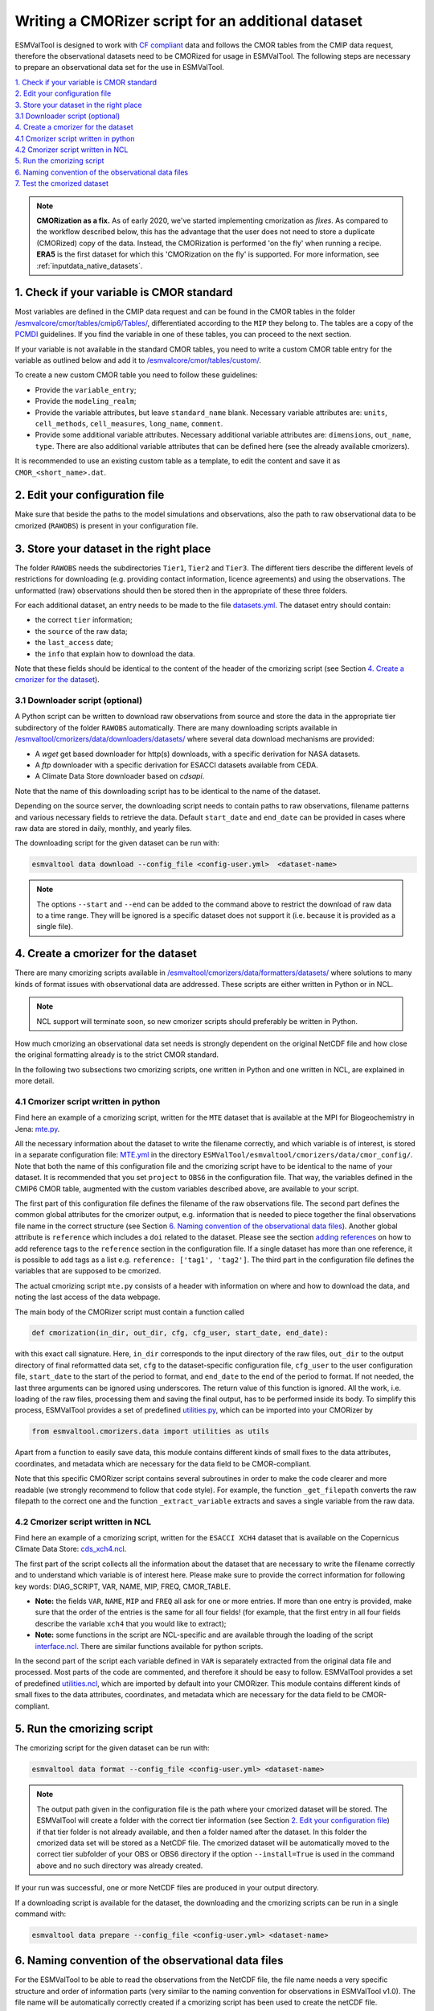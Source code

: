 .. _new-cmorizer:

Writing a CMORizer script for an additional dataset
***************************************************

ESMValTool is designed to work with `CF compliant <http://cfconventions.org/>`_
data and follows the CMOR tables from the CMIP data request, therefore
the observational datasets need to be CMORized for usage in ESMValTool.
The following steps are necessary to prepare an observational
data set for the use in ESMValTool.

| `1. Check if your variable is CMOR standard`_
| `2. Edit your configuration file`_
| `3. Store your dataset in the right place`_
| `3.1 Downloader script (optional)`_
| `4. Create a cmorizer for the dataset`_
| `4.1 Cmorizer script written in python`_
| `4.2 Cmorizer script written in NCL`_
| `5. Run the cmorizing script`_
| `6. Naming convention of the observational data files`_
| `7. Test the cmorized dataset`_

.. note::
  **CMORization as a fix.** As of early 2020, we've started implementing cmorization as
  *fixes*. As compared to the workflow described below, this has the advantage that
  the user does not need to store a duplicate (CMORized) copy of the data. Instead, the
  CMORization is performed 'on the fly' when running a recipe. **ERA5** is the first dataset
  for which this 'CMORization on the fly' is supported. For more information, see
  :ref:`inputdata_native_datasets`.


1. Check if your variable is CMOR standard
==========================================

Most variables are defined in the CMIP data request and can be found in the
CMOR tables in the folder `/esmvalcore/cmor/tables/cmip6/Tables/
<https://github.com/ESMValGroup/ESMValCore/tree/main/esmvalcore/cmor/tables/cmip6/Tables>`_,
differentiated according to the ``MIP`` they belong to. The tables are a
copy of the `PCMDI <https://github.com/PCMDI>`_ guidelines. If you find the
variable in one of these tables, you can proceed to the next section.

If your variable is not available in the standard CMOR tables,
you need to write a custom CMOR table entry for the variable
as outlined below and add it to `/esmvalcore/cmor/tables/custom/
<https://github.com/ESMValGroup/ESMValCore/tree/main/esmvalcore/cmor/tables/custom>`_.

To create a new custom CMOR table you need to follow these
guidelines:

- Provide the ``variable_entry``;
- Provide the ``modeling_realm``;
- Provide the variable attributes, but leave ``standard_name`` blank. Necessary
  variable attributes are: ``units``, ``cell_methods``, ``cell_measures``,
  ``long_name``, ``comment``.
- Provide some additional variable attributes. Necessary additional variable
  attributes are: ``dimensions``, ``out_name``, ``type``. There are also
  additional variable attributes that can be defined here (see the already
  available cmorizers).

It is recommended to use an existing custom table as a template, to edit the
content and save it as ``CMOR_<short_name>.dat``.

2. Edit your configuration file
===============================

Make sure that beside the paths to the model simulations and observations, also
the path to raw observational data to be cmorized (``RAWOBS``) is present in
your configuration file.

3. Store your dataset in the right place
========================================

The folder ``RAWOBS`` needs the subdirectories ``Tier1``, ``Tier2`` and
``Tier3``. The different tiers describe the different levels of restrictions
for downloading (e.g. providing contact information, licence agreements)
and using the observations. The unformatted (raw) observations
should then be stored then in the appropriate of these three folders.

For each additional dataset, an entry needs to be made to the file 
`datasets.yml
<https://github.com/ESMValGroup/ESMValTool/blob/main/esmvaltool/cmorizers/data/datasets.yml>`_.
The dataset entry should contain:

- the correct ``tier`` information;
- the ``source`` of the raw data;
- the ``last_access`` date;
- the ``info`` that explain how to download the data.

Note that these fields should be identical to the content of the header
of the cmorizing script (see Section `4. Create a cmorizer for the dataset`_).

3.1 Downloader script (optional)
--------------------------------

A Python script can be written to download raw observations 
from source and store the data in the appropriate tier subdirectory of the
folder ``RAWOBS`` automatically.
There are many downloading scripts available in 
`/esmvaltool/cmorizers/data/downloaders/datasets/
<https://github.com/ESMValGroup/ESMValTool/blob/main/esmvaltool/data/downloaders/datasets/>`_
where several data download mechanisms are provided:

- A `wget` get based downloader for http(s) downloads, with a specific derivation for NASA datasets.
- A `ftp` downloader with a specific derivation for ESACCI datasets available from CEDA.
- A Climate Data Store downloader based on `cdsapi`.

Note that the name of this downloading script has to be identical to the
name of the dataset.

Depending on the source server, the downloading script needs to contain paths to
raw observations, filename patterns and various necessary fields to retrieve 
the data.
Default ``start_date`` and ``end_date`` can be provided in cases where raw data 
are stored in daily, monthly, and yearly files.

The downloading script for the given dataset can be run with:

.. code-block:: console

 esmvaltool data download --config_file <config-user.yml>  <dataset-name>

.. note::
  The options ``--start`` and ``--end`` can be added to the command above to 
  restrict the download of raw data to a time range. They will be ignored is a specific dataset
  does not support it (i.e. because it is provided as a single file).

4. Create a cmorizer for the dataset
====================================

There are many cmorizing scripts available in 
`/esmvaltool/cmorizers/data/formatters/datasets/
<https://github.com/ESMValGroup/ESMValTool/blob/main/esmvaltool/cmorizers/data/formatters/datasets/>`_
where solutions to many kinds of format issues with observational data are
addressed. These scripts are either written in Python or in NCL.

.. note::
  NCL support will terminate soon, so new cmorizer scripts should preferably be
  written in Python.

How much cmorizing an observational data set needs is strongly dependent on
the original NetCDF file and how close the original formatting already is to
the strict CMOR standard.

In the following two subsections two cmorizing scripts, one written in Python
and one written in NCL, are explained in more detail.

4.1 Cmorizer script written in python
-------------------------------------

Find here an example of a cmorizing script, written for the ``MTE`` dataset
that is available at the MPI for Biogeochemistry in Jena: `mte.py
<https://github.com/ESMValGroup/ESMValTool/blob/main/esmvaltool/cmorizers/data/formatters/datasets/mte.py>`_.

All the necessary information about the dataset to write the filename
correctly, and which variable is of interest, is stored in a separate
configuration file: `MTE.yml
<https://github.com/ESMValGroup/ESMValTool/blob/main/esmvaltool/cmorizers/data/cmor_config/MTE.yml>`_
in the directory ``ESMValTool/esmvaltool/cmorizers/data/cmor_config/``. Note
that both the name of this configuration file and the cmorizing script have to be
identical to the name of your dataset. 
It is recommended that you set ``project`` to ``OBS6`` in the
configuration file. That way, the variables defined in the CMIP6 CMOR table,
augmented with the custom variables described above, are available to your script.

The first part of this configuration file defines the filename of the raw
observations file. The second part defines the common global attributes for
the cmorizer output, e.g. information that is needed to piece together the
final observations file name in the correct structure (see Section `6. Naming convention of the observational data files`_).
Another global attribute is ``reference`` which includes a ``doi`` related to the dataset.
Please see the section `adding references
<https://docs.esmvaltool.org/en/latest/community/diagnostic.html#adding-references>`_
on how to add reference tags to the ``reference`` section in the configuration file.
If a single dataset has more than one reference,
it is possible to add tags as a list e.g. ``reference: ['tag1', 'tag2']``.
The third part in the configuration file defines the variables that are supposed to be cmorized.

The actual cmorizing script ``mte.py`` consists of a header with
information on where and how to download the data, and noting the last access
of the data webpage.

The main body of the CMORizer script must contain a function called

.. code-block:: python

   def cmorization(in_dir, out_dir, cfg, cfg_user, start_date, end_date):

with this exact call signature. Here, ``in_dir`` corresponds to the input
directory of the raw files, ``out_dir`` to the output directory of final
reformatted data set, ``cfg`` to the dataset-specific configuration file,
``cfg_user`` to the user configuration file, ``start_date`` to the start
of the period to format, and ``end_date`` to the end of the period to format.
If not needed, the last three arguments can be ignored using underscores.
The return value of this function is ignored. All
the work, i.e. loading of the raw files, processing them and saving the final
output, has to be performed inside its body. To simplify this process, ESMValTool
provides a set of predefined utilities.py_, which can be imported into your CMORizer
by

.. code-block:: python

   from esmvaltool.cmorizers.data import utilities as utils

Apart from a function to easily save data, this module contains different kinds
of small fixes to the data attributes, coordinates, and metadata which are
necessary for the data field to be CMOR-compliant.

Note that this specific CMORizer script contains several subroutines in order
to make the code clearer and more readable (we strongly recommend to follow
that code style). For example, the function ``_get_filepath`` converts the raw
filepath to the correct one and the function ``_extract_variable`` extracts and
saves a single variable from the raw data.

.. _utilities.py: https://github.com/ESMValGroup/ESMValTool/blob/main/esmvaltool/cmorizers/data/utilities.py


4.2 Cmorizer script written in NCL
----------------------------------

Find here an example of a cmorizing script, written for the ``ESACCI XCH4``
dataset that is available on the Copernicus Climate Data Store:
`cds_xch4.ncl
<https://github.com/ESMValGroup/ESMValTool/blob/main/esmvaltool/cmorizers/data/formatters/datasets/cds_xch4.ncl>`_.

The first part of the script collects all the information about the dataset
that are necessary to write the filename correctly and to understand which
variable is of interest here. Please make sure to provide the correct
information for following key words: DIAG_SCRIPT, VAR, NAME, MIP, FREQ,
CMOR_TABLE.

- **Note:** the fields ``VAR``, ``NAME``, ``MIP`` and ``FREQ`` all ask for one
  or more entries. If more than one entry is provided, make sure that the order
  of the entries is the same for all four fields! (for example, that the first
  entry in all four fields describe the variable ``xch4`` that you would like
  to extract);
- **Note:** some functions in the script are NCL-specific and are available
  through the loading of the script interface.ncl_. There are similar
  functions available for python scripts.

.. _interface.ncl: https://github.com/ESMValGroup/ESMValTool/blob/main/esmvaltool/cmorizers/data/formatters/interface.ncl

.. _utilities.ncl: https://github.com/ESMValGroup/ESMValTool/blob/main/esmvaltool/cmorizers/data/formatters/utilities.ncl

In the second part of the script each variable defined in ``VAR`` is separately
extracted from the original data file and processed. Most parts of the code are
commented, and therefore it should be easy to follow. ESMValTool provides a set
of predefined utilities.ncl_, which are imported by default into your CMORizer.
This module contains different kinds of small fixes to the data attributes,
coordinates, and metadata which are necessary for the data field to be
CMOR-compliant.

5. Run the cmorizing script
===========================

The cmorizing script for the given dataset can be run with:

.. code-block:: console

 esmvaltool data format --config_file <config-user.yml> <dataset-name>


.. note::

   The output path given in the configuration file is the path where
   your cmorized dataset will be stored. The ESMValTool will create a folder
   with the correct tier information 
   (see Section `2. Edit your configuration file`_) if that tier folder is not
   already available, and then a folder named after the dataset. 
   In this folder the cmorized data set will be stored as a NetCDF file.
   The cmorized dataset will be automatically moved to the correct tier
   subfolder of your OBS or OBS6 directory if the option 
   ``--install=True`` is used in the command above and no such directory
   was already created.

If your run was successful, one or more NetCDF files are produced in your
output directory.

If a downloading script is available for the dataset, the downloading and
the cmorizing scripts can be run in a single command with:

.. code-block:: console

 esmvaltool data prepare --config_file <config-user.yml> <dataset-name>

6. Naming convention of the observational data files
====================================================

For the ESMValTool to be able to read the observations from the NetCDF file,
the file name needs a very specific structure and order of information parts
(very similar to the naming convention for observations in ESMValTool
v1.0). The file name will be automatically correctly created if a cmorizing
script has been used to create the netCDF file.

The correct structure of an observational data set is defined in
`config-developer.yml
<https://github.com/ESMValGroup/ESMValCore/blob/main/esmvalcore/config-developer.yml>`_,
and looks like the following:

.. code-block:: console

  OBS_[dataset]_[type]_[version]_[mip]_[short_name]_YYYYMM-YYYYMM.nc

For the example of the ``CDS-XCH4`` data set, the correct structure of the
file name looks then like this:

.. code-block:: console

  OBS_CDS-XCH4_sat_L3_Amon_xch4_200301-201612.nc

The different parts of the name are explained in more detail here:

- OBS: describes what kind of data can be expected in the file, in this case
  ``observations``;
- CDS-XCH4: that is the name of the dataset. It has been named this way for
  illustration purposes (so that everybody understands it is the xch4 dataset
  downloaded from the CDS), but a better name would indeed be ``ESACCI-XCH4``
  since it is a ESA-CCI dataset;
- sat: describes the source of the data, here we are looking at satellite data
  (therefore ``sat``), could also be ``reanaly`` for reanalyses;
- L3: describes the version of the dataset:
- Amon: is the information in which ``mip`` the variable is to be expected, and
  what kind of temporal resolution it has; here we expect ``xch4`` to be part
  of the atmosphere (``A``) and we have the dataset in a monthly resolution
  (``mon``);
- xch4: Is the name of the variable. Each observational data file is supposed
  to only include one variable per file;
- 200301-201812: Is the period the dataset spans with ``200301`` being the
  start year and month, and ``201812`` being the end year and month;

.. note::
   There is a different naming convention for ``obs4MIPs`` data (see the exact
   specifications for the obs4MIPs data file naming convention in the
   ``config-developer.yml`` file).

7. Test the cmorized dataset
======================================

To verify that the cmorized data file is indeed correctly formatted, you can
run a dedicated test recipe, that does not include any diagnostic, but only
reads in the data file and has it processed in the preprocessor. Such a recipe
is called ``recipes/examples/recipe_check_obs.yml``. You just need to add a
diagnostic for your dataset following the existing entries.
Only the diagnostic of interest needs to be run, the others should be commented
out for testing.

